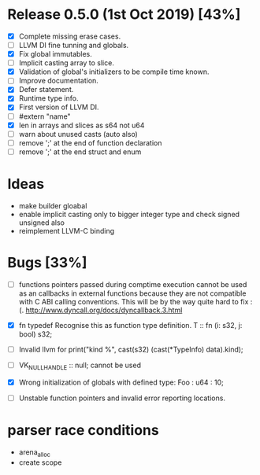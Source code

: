 * Release 0.5.0 (1st Oct 2019) [43%]
  - [X] Complete missing erase cases.
  - [ ] LLVM DI fine tunning and globals.
  - [X] Fix global immutables. 
  - [ ] Implicit casting array to slice.
  - [X] Validation of global's initializers to be compile time known.
  - [ ] Improve documentation.
  - [X] Defer statement.
  - [X] Runtime type info. 
  - [X] First version of LLVM DI. 
  - [ ] #extern "name"
  - [X] len in arrays and slices as s64 not u64
  - [ ] warn about unused casts (auto also) 
  - [ ] remove ';' at the end of function declaration 
  - [ ] remove ';' at the end struct and enum

* Ideas 
    - make builder gloabal 
    - enable implicit casting only to bigger integer type and check signed unsigned also 
    - reimplement LLVM-C binding

* Bugs [33%]
  - [ ] functions pointers passed during comptime execution cannot be used as an callbacks in external functions because they are not compatible with C ABI calling conventions. This will be by the way quite hard to fix :(. http://www.dyncall.org/docs/dyncallback.3.html

  - [X] fn typedef
    Recognise this as function type definition.
    T :: fn (i: s32, j: bool) s32; 

  - [ ] Invalid llvm for
    print("kind %\n", cast(s32) (cast(*TypeInfo) data).kind);
    
  - [ ] VK_NULL_HANDLE :: null; cannot be used

  - [X] Wrong initialization of globals with defined type:
    Foo : u64 : 10;
    
  - [ ] Unstable function pointers and invalid error reporting locations.


* parser race conditions
  - arena_alloc 
  - create scope
